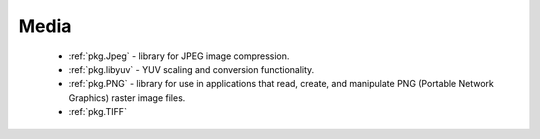 Media
-----

 - :ref:`pkg.Jpeg` -  library for JPEG image compression.
 - :ref:`pkg.libyuv` - YUV scaling and conversion functionality.
 - :ref:`pkg.PNG` - library for use in applications that read, create, and manipulate PNG (Portable Network Graphics) raster image files.
 - :ref:`pkg.TIFF`
